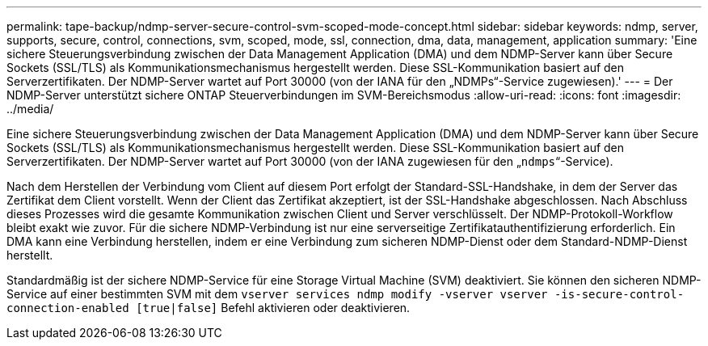 ---
permalink: tape-backup/ndmp-server-secure-control-svm-scoped-mode-concept.html 
sidebar: sidebar 
keywords: ndmp, server, supports, secure, control, connections, svm, scoped, mode, ssl, connection, dma, data, management, application 
summary: 'Eine sichere Steuerungsverbindung zwischen der Data Management Application (DMA) und dem NDMP-Server kann über Secure Sockets (SSL/TLS) als Kommunikationsmechanismus hergestellt werden. Diese SSL-Kommunikation basiert auf den Serverzertifikaten. Der NDMP-Server wartet auf Port 30000 (von der IANA für den „NDMPs“-Service zugewiesen).' 
---
= Der NDMP-Server unterstützt sichere ONTAP Steuerverbindungen im SVM-Bereichsmodus
:allow-uri-read: 
:icons: font
:imagesdir: ../media/


[role="lead"]
Eine sichere Steuerungsverbindung zwischen der Data Management Application (DMA) und dem NDMP-Server kann über Secure Sockets (SSL/TLS) als Kommunikationsmechanismus hergestellt werden. Diese SSL-Kommunikation basiert auf den Serverzertifikaten. Der NDMP-Server wartet auf Port 30000 (von der IANA zugewiesen für den „`ndmps`“-Service).

Nach dem Herstellen der Verbindung vom Client auf diesem Port erfolgt der Standard-SSL-Handshake, in dem der Server das Zertifikat dem Client vorstellt. Wenn der Client das Zertifikat akzeptiert, ist der SSL-Handshake abgeschlossen. Nach Abschluss dieses Prozesses wird die gesamte Kommunikation zwischen Client und Server verschlüsselt. Der NDMP-Protokoll-Workflow bleibt exakt wie zuvor. Für die sichere NDMP-Verbindung ist nur eine serverseitige Zertifikatauthentifizierung erforderlich. Ein DMA kann eine Verbindung herstellen, indem er eine Verbindung zum sicheren NDMP-Dienst oder dem Standard-NDMP-Dienst herstellt.

Standardmäßig ist der sichere NDMP-Service für eine Storage Virtual Machine (SVM) deaktiviert. Sie können den sicheren NDMP-Service auf einer bestimmten SVM mit dem `vserver services ndmp modify -vserver vserver -is-secure-control-connection-enabled [true|false]` Befehl aktivieren oder deaktivieren.
